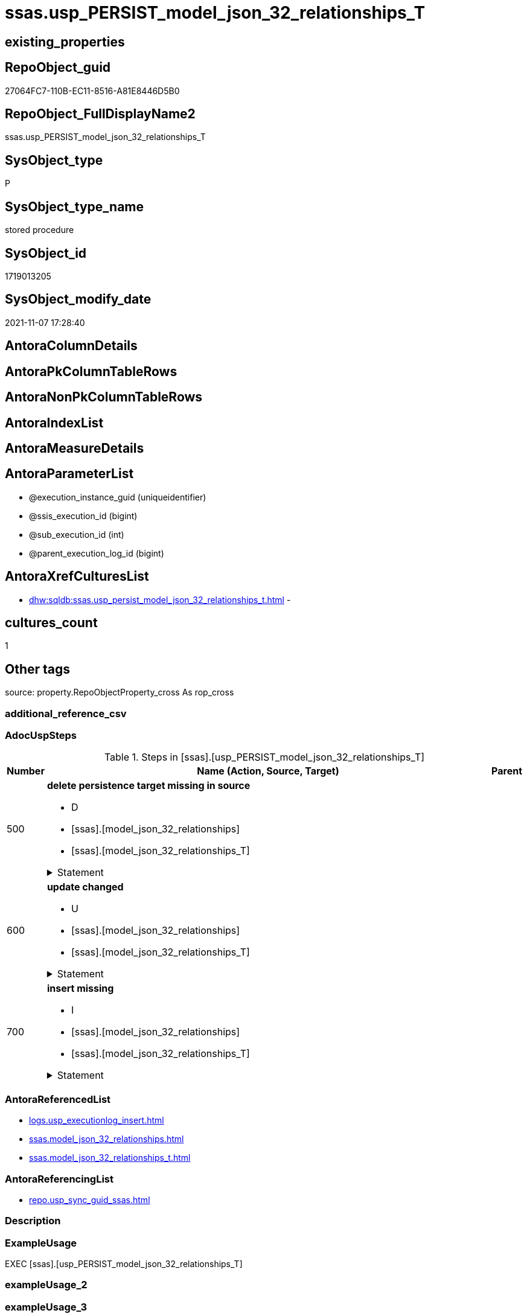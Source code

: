 // tag::HeaderFullDisplayName[]
= ssas.usp_PERSIST_model_json_32_relationships_T
// end::HeaderFullDisplayName[]

== existing_properties

// tag::existing_properties[]
:ExistsProperty--adocuspsteps:
:ExistsProperty--antorareferencedlist:
:ExistsProperty--antorareferencinglist:
:ExistsProperty--exampleusage:
:ExistsProperty--is_repo_managed:
:ExistsProperty--is_ssas:
:ExistsProperty--referencedobjectlist:
:ExistsProperty--uspgenerator_usp_id:
:ExistsProperty--sql_modules_definition:
:ExistsProperty--AntoraParameterList:
// end::existing_properties[]

== RepoObject_guid

// tag::RepoObject_guid[]
27064FC7-110B-EC11-8516-A81E8446D5B0
// end::RepoObject_guid[]

== RepoObject_FullDisplayName2

// tag::RepoObject_FullDisplayName2[]
ssas.usp_PERSIST_model_json_32_relationships_T
// end::RepoObject_FullDisplayName2[]

== SysObject_type

// tag::SysObject_type[]
P 
// end::SysObject_type[]

== SysObject_type_name

// tag::SysObject_type_name[]
stored procedure
// end::SysObject_type_name[]

== SysObject_id

// tag::SysObject_id[]
1719013205
// end::SysObject_id[]

== SysObject_modify_date

// tag::SysObject_modify_date[]
2021-11-07 17:28:40
// end::SysObject_modify_date[]

== AntoraColumnDetails

// tag::AntoraColumnDetails[]

// end::AntoraColumnDetails[]

== AntoraPkColumnTableRows

// tag::AntoraPkColumnTableRows[]

// end::AntoraPkColumnTableRows[]

== AntoraNonPkColumnTableRows

// tag::AntoraNonPkColumnTableRows[]

// end::AntoraNonPkColumnTableRows[]

== AntoraIndexList

// tag::AntoraIndexList[]

// end::AntoraIndexList[]

== AntoraMeasureDetails

// tag::AntoraMeasureDetails[]

// end::AntoraMeasureDetails[]

== AntoraParameterList

// tag::AntoraParameterList[]
* @execution_instance_guid (uniqueidentifier)
* @ssis_execution_id (bigint)
* @sub_execution_id (int)
* @parent_execution_log_id (bigint)
// end::AntoraParameterList[]

== AntoraXrefCulturesList

// tag::AntoraXrefCulturesList[]
* xref:dhw:sqldb:ssas.usp_persist_model_json_32_relationships_t.adoc[] - 
// end::AntoraXrefCulturesList[]

== cultures_count

// tag::cultures_count[]
1
// end::cultures_count[]

== Other tags

source: property.RepoObjectProperty_cross As rop_cross


=== additional_reference_csv

// tag::additional_reference_csv[]

// end::additional_reference_csv[]


=== AdocUspSteps

// tag::adocuspsteps[]
.Steps in [ssas].[usp_PERSIST_model_json_32_relationships_T]
[cols="d,15a,d"]
|===
|Number|Name (Action, Source, Target)|Parent

|500
|
*delete persistence target missing in source*

* D
* [ssas].[model_json_32_relationships]
* [ssas].[model_json_32_relationships_T]


.Statement
[%collapsible]
=====
[source,sql,numbered]
----
DELETE T
FROM [ssas].[model_json_32_relationships_T] AS T
WHERE
NOT EXISTS
(SELECT 1 FROM [ssas].[model_json_32_relationships] AS S
WHERE
T.[databasename] = S.[databasename]
AND T.[relationships_name] = S.[relationships_name]
)
 
----
=====

|


|600
|
*update changed*

* U
* [ssas].[model_json_32_relationships]
* [ssas].[model_json_32_relationships_T]


.Statement
[%collapsible]
=====
[source,sql,numbered]
----
UPDATE T
SET
  T.[databasename] = S.[databasename]
, T.[relationships_crossFilteringBehavior] = S.[relationships_crossFilteringBehavior]
, T.[relationships_fromCardinality] = S.[relationships_fromCardinality]
, T.[relationships_fromColumn] = S.[relationships_fromColumn]
, T.[relationships_fromTable] = S.[relationships_fromTable]
, T.[relationships_isActive] = S.[relationships_isActive]
, T.[relationships_name] = S.[relationships_name]
, T.[relationships_toCardinality] = S.[relationships_toCardinality]
, T.[relationships_toColumn] = S.[relationships_toColumn]
, T.[relationships_toTable] = S.[relationships_toTable]

FROM [ssas].[model_json_32_relationships_T] AS T
INNER JOIN [ssas].[model_json_32_relationships] AS S
ON
T.[databasename] = S.[databasename]
AND T.[relationships_name] = S.[relationships_name]

WHERE
   T.[databasename] <> S.[databasename]
OR T.[relationships_crossFilteringBehavior] <> S.[relationships_crossFilteringBehavior] OR (S.[relationships_crossFilteringBehavior] IS NULL AND NOT T.[relationships_crossFilteringBehavior] IS NULL) OR (NOT S.[relationships_crossFilteringBehavior] IS NULL AND T.[relationships_crossFilteringBehavior] IS NULL)
OR T.[relationships_fromCardinality] <> S.[relationships_fromCardinality] OR (S.[relationships_fromCardinality] IS NULL AND NOT T.[relationships_fromCardinality] IS NULL) OR (NOT S.[relationships_fromCardinality] IS NULL AND T.[relationships_fromCardinality] IS NULL)
OR T.[relationships_fromColumn] <> S.[relationships_fromColumn] OR (S.[relationships_fromColumn] IS NULL AND NOT T.[relationships_fromColumn] IS NULL) OR (NOT S.[relationships_fromColumn] IS NULL AND T.[relationships_fromColumn] IS NULL)
OR T.[relationships_fromTable] <> S.[relationships_fromTable] OR (S.[relationships_fromTable] IS NULL AND NOT T.[relationships_fromTable] IS NULL) OR (NOT S.[relationships_fromTable] IS NULL AND T.[relationships_fromTable] IS NULL)
OR T.[relationships_isActive] <> S.[relationships_isActive] OR (S.[relationships_isActive] IS NULL AND NOT T.[relationships_isActive] IS NULL) OR (NOT S.[relationships_isActive] IS NULL AND T.[relationships_isActive] IS NULL)
OR T.[relationships_name] <> S.[relationships_name] OR (S.[relationships_name] IS NULL AND NOT T.[relationships_name] IS NULL) OR (NOT S.[relationships_name] IS NULL AND T.[relationships_name] IS NULL)
OR T.[relationships_toCardinality] <> S.[relationships_toCardinality] OR (S.[relationships_toCardinality] IS NULL AND NOT T.[relationships_toCardinality] IS NULL) OR (NOT S.[relationships_toCardinality] IS NULL AND T.[relationships_toCardinality] IS NULL)
OR T.[relationships_toColumn] <> S.[relationships_toColumn] OR (S.[relationships_toColumn] IS NULL AND NOT T.[relationships_toColumn] IS NULL) OR (NOT S.[relationships_toColumn] IS NULL AND T.[relationships_toColumn] IS NULL)
OR T.[relationships_toTable] <> S.[relationships_toTable] OR (S.[relationships_toTable] IS NULL AND NOT T.[relationships_toTable] IS NULL) OR (NOT S.[relationships_toTable] IS NULL AND T.[relationships_toTable] IS NULL)

----
=====

|


|700
|
*insert missing*

* I
* [ssas].[model_json_32_relationships]
* [ssas].[model_json_32_relationships_T]


.Statement
[%collapsible]
=====
[source,sql,numbered]
----
INSERT INTO 
 [ssas].[model_json_32_relationships_T]
 (
  [databasename]
, [relationships_crossFilteringBehavior]
, [relationships_fromCardinality]
, [relationships_fromColumn]
, [relationships_fromTable]
, [relationships_isActive]
, [relationships_name]
, [relationships_toCardinality]
, [relationships_toColumn]
, [relationships_toTable]
)
SELECT
  [databasename]
, [relationships_crossFilteringBehavior]
, [relationships_fromCardinality]
, [relationships_fromColumn]
, [relationships_fromTable]
, [relationships_isActive]
, [relationships_name]
, [relationships_toCardinality]
, [relationships_toColumn]
, [relationships_toTable]

FROM [ssas].[model_json_32_relationships] AS S
WHERE
NOT EXISTS
(SELECT 1
FROM [ssas].[model_json_32_relationships_T] AS T
WHERE
T.[databasename] = S.[databasename]
AND T.[relationships_name] = S.[relationships_name]
)
----
=====

|

|===

// end::adocuspsteps[]


=== AntoraReferencedList

// tag::antorareferencedlist[]
* xref:logs.usp_executionlog_insert.adoc[]
* xref:ssas.model_json_32_relationships.adoc[]
* xref:ssas.model_json_32_relationships_t.adoc[]
// end::antorareferencedlist[]


=== AntoraReferencingList

// tag::antorareferencinglist[]
* xref:repo.usp_sync_guid_ssas.adoc[]
// end::antorareferencinglist[]


=== Description

// tag::description[]

// end::description[]


=== ExampleUsage

// tag::exampleusage[]
EXEC [ssas].[usp_PERSIST_model_json_32_relationships_T]
// end::exampleusage[]


=== exampleUsage_2

// tag::exampleusage_2[]

// end::exampleusage_2[]


=== exampleUsage_3

// tag::exampleusage_3[]

// end::exampleusage_3[]


=== exampleUsage_4

// tag::exampleusage_4[]

// end::exampleusage_4[]


=== exampleUsage_5

// tag::exampleusage_5[]

// end::exampleusage_5[]


=== exampleWrong_Usage

// tag::examplewrong_usage[]

// end::examplewrong_usage[]


=== has_execution_plan_issue

// tag::has_execution_plan_issue[]

// end::has_execution_plan_issue[]


=== has_get_referenced_issue

// tag::has_get_referenced_issue[]

// end::has_get_referenced_issue[]


=== has_history

// tag::has_history[]

// end::has_history[]


=== has_history_columns

// tag::has_history_columns[]

// end::has_history_columns[]


=== InheritanceType

// tag::inheritancetype[]

// end::inheritancetype[]


=== is_persistence

// tag::is_persistence[]

// end::is_persistence[]


=== is_persistence_check_duplicate_per_pk

// tag::is_persistence_check_duplicate_per_pk[]

// end::is_persistence_check_duplicate_per_pk[]


=== is_persistence_check_for_empty_source

// tag::is_persistence_check_for_empty_source[]

// end::is_persistence_check_for_empty_source[]


=== is_persistence_delete_changed

// tag::is_persistence_delete_changed[]

// end::is_persistence_delete_changed[]


=== is_persistence_delete_missing

// tag::is_persistence_delete_missing[]

// end::is_persistence_delete_missing[]


=== is_persistence_insert

// tag::is_persistence_insert[]

// end::is_persistence_insert[]


=== is_persistence_truncate

// tag::is_persistence_truncate[]

// end::is_persistence_truncate[]


=== is_persistence_update_changed

// tag::is_persistence_update_changed[]

// end::is_persistence_update_changed[]


=== is_repo_managed

// tag::is_repo_managed[]
0
// end::is_repo_managed[]


=== is_ssas

// tag::is_ssas[]
0
// end::is_ssas[]


=== microsoft_database_tools_support

// tag::microsoft_database_tools_support[]

// end::microsoft_database_tools_support[]


=== MS_Description

// tag::ms_description[]

// end::ms_description[]


=== persistence_source_RepoObject_fullname

// tag::persistence_source_repoobject_fullname[]

// end::persistence_source_repoobject_fullname[]


=== persistence_source_RepoObject_fullname2

// tag::persistence_source_repoobject_fullname2[]

// end::persistence_source_repoobject_fullname2[]


=== persistence_source_RepoObject_guid

// tag::persistence_source_repoobject_guid[]

// end::persistence_source_repoobject_guid[]


=== persistence_source_RepoObject_xref

// tag::persistence_source_repoobject_xref[]

// end::persistence_source_repoobject_xref[]


=== pk_index_guid

// tag::pk_index_guid[]

// end::pk_index_guid[]


=== pk_IndexPatternColumnDatatype

// tag::pk_indexpatterncolumndatatype[]

// end::pk_indexpatterncolumndatatype[]


=== pk_IndexPatternColumnName

// tag::pk_indexpatterncolumnname[]

// end::pk_indexpatterncolumnname[]


=== pk_IndexSemanticGroup

// tag::pk_indexsemanticgroup[]

// end::pk_indexsemanticgroup[]


=== ReferencedObjectList

// tag::referencedobjectlist[]
* [logs].[usp_ExecutionLog_insert]
* [ssas].[model_json_32_relationships]
* [ssas].[model_json_32_relationships_T]
// end::referencedobjectlist[]


=== usp_persistence_RepoObject_guid

// tag::usp_persistence_repoobject_guid[]

// end::usp_persistence_repoobject_guid[]


=== UspExamples

// tag::uspexamples[]

// end::uspexamples[]


=== uspgenerator_usp_id

// tag::uspgenerator_usp_id[]
85
// end::uspgenerator_usp_id[]


=== UspParameters

// tag::uspparameters[]

// end::uspparameters[]

== Boolean Attributes

source: property.RepoObjectProperty WHERE property_int = 1

// tag::boolean_attributes[]

// end::boolean_attributes[]

== sql_modules_definition

// tag::sql_modules_definition[]
[%collapsible]
=======
[source,sql,numbered]
----
/*
code of this procedure is managed in the dhw repository. Do not modify manually.
Use [uspgenerator].[GeneratorUsp], [uspgenerator].[GeneratorUspParameter], [uspgenerator].[GeneratorUspStep], [uspgenerator].[GeneratorUsp_SqlUsp]
*/
CREATE   PROCEDURE [ssas].[usp_PERSIST_model_json_32_relationships_T]
----keep the code between logging parameters and "START" unchanged!
---- parameters, used for logging; you don't need to care about them, but you can use them, wenn calling from SSIS or in your workflow to log the context of the procedure call
  @execution_instance_guid UNIQUEIDENTIFIER = NULL --SSIS system variable ExecutionInstanceGUID could be used, any other unique guid is also fine. If NULL, then NEWID() is used to create one
, @ssis_execution_id BIGINT = NULL --only SSIS system variable ServerExecutionID should be used, or any other consistent number system, do not mix different number systems
, @sub_execution_id INT = NULL --in case you log some sub_executions, for example in SSIS loops or sub packages
, @parent_execution_log_id BIGINT = NULL --in case a sup procedure is called, the @current_execution_log_id of the parent procedure should be propagated here. It allowes call stack analyzing
AS
BEGIN
DECLARE
 --
   @current_execution_log_id BIGINT --this variable should be filled only once per procedure call, it contains the first logging call for the step 'start'.
 , @current_execution_guid UNIQUEIDENTIFIER = NEWID() --a unique guid for any procedure call. It should be propagated to sub procedures using "@parent_execution_log_id = @current_execution_log_id"
 , @source_object NVARCHAR(261) = NULL --use it like '[schema].[object]', this allows data flow vizualizatiuon (include square brackets)
 , @target_object NVARCHAR(261) = NULL --use it like '[schema].[object]', this allows data flow vizualizatiuon (include square brackets)
 , @proc_id INT = @@procid
 , @proc_schema_name NVARCHAR(128) = OBJECT_SCHEMA_NAME(@@procid) --schema ande name of the current procedure should be automatically logged
 , @proc_name NVARCHAR(128) = OBJECT_NAME(@@procid)               --schema ande name of the current procedure should be automatically logged
 , @event_info NVARCHAR(MAX)
 , @step_id INT = 0
 , @step_name NVARCHAR(1000) = NULL
 , @rows INT

--[event_info] get's only the information about the "outer" calling process
--wenn the procedure calls sub procedures, the [event_info] will not change
SET @event_info = (
  SELECT TOP 1 [event_info]
  FROM sys.dm_exec_input_buffer(@@spid, CURRENT_REQUEST_ID())
  ORDER BY [event_info]
  )

IF @execution_instance_guid IS NULL
 SET @execution_instance_guid = NEWID();
--
--SET @rows = @@ROWCOUNT;
SET @step_id = @step_id + 1
SET @step_name = 'start'
SET @source_object = NULL
SET @target_object = NULL

EXEC logs.usp_ExecutionLog_insert
 --these parameters should be the same for all logging execution
   @execution_instance_guid = @execution_instance_guid
 , @ssis_execution_id = @ssis_execution_id
 , @sub_execution_id = @sub_execution_id
 , @parent_execution_log_id = @parent_execution_log_id
 , @current_execution_guid = @current_execution_guid
 , @proc_id = @proc_id
 , @proc_schema_name = @proc_schema_name
 , @proc_name = @proc_name
 , @event_info = @event_info
 --the following parameters are individual for each call
 , @step_id = @step_id --@step_id should be incremented before each call
 , @step_name = @step_name --assign individual step names for each call
 --only the "start" step should return the log id into @current_execution_log_id
 --all other calls should not overwrite @current_execution_log_id
 , @execution_log_id = @current_execution_log_id OUTPUT
----you can log the content of your own parameters, do this only in the start-step
----data type is sql_variant

--
PRINT '[ssas].[usp_PERSIST_model_json_32_relationships_T]'
--keep the code between logging parameters and "START" unchanged!
--
----START
--
----- start here with your own code
--
/*{"ReportUspStep":[{"Number":500,"Name":"delete persistence target missing in source","has_logging":1,"is_condition":0,"is_inactive":0,"is_SubProcedure":0,"log_source_object":"[ssas].[model_json_32_relationships]","log_target_object":"[ssas].[model_json_32_relationships_T]","log_flag_InsertUpdateDelete":"D"}]}*/
PRINT CONCAT('usp_id;Number;Parent_Number: ',85,';',500,';',NULL);

DELETE T
FROM [ssas].[model_json_32_relationships_T] AS T
WHERE
NOT EXISTS
(SELECT 1 FROM [ssas].[model_json_32_relationships] AS S
WHERE
T.[databasename] = S.[databasename]
AND T.[relationships_name] = S.[relationships_name]
)
 

-- Logging START --
SET @rows = @@ROWCOUNT
SET @step_id = @step_id + 1
SET @step_name = 'delete persistence target missing in source'
SET @source_object = '[ssas].[model_json_32_relationships]'
SET @target_object = '[ssas].[model_json_32_relationships_T]'

EXEC logs.usp_ExecutionLog_insert 
 @execution_instance_guid = @execution_instance_guid
 , @ssis_execution_id = @ssis_execution_id
 , @sub_execution_id = @sub_execution_id
 , @parent_execution_log_id = @parent_execution_log_id
 , @current_execution_guid = @current_execution_guid
 , @proc_id = @proc_id
 , @proc_schema_name = @proc_schema_name
 , @proc_name = @proc_name
 , @event_info = @event_info
 , @step_id = @step_id
 , @step_name = @step_name
 , @source_object = @source_object
 , @target_object = @target_object
 , @deleted = @rows
-- Logging END --

/*{"ReportUspStep":[{"Number":600,"Name":"update changed","has_logging":1,"is_condition":0,"is_inactive":0,"is_SubProcedure":0,"log_source_object":"[ssas].[model_json_32_relationships]","log_target_object":"[ssas].[model_json_32_relationships_T]","log_flag_InsertUpdateDelete":"U"}]}*/
PRINT CONCAT('usp_id;Number;Parent_Number: ',85,';',600,';',NULL);

UPDATE T
SET
  T.[databasename] = S.[databasename]
, T.[relationships_crossFilteringBehavior] = S.[relationships_crossFilteringBehavior]
, T.[relationships_fromCardinality] = S.[relationships_fromCardinality]
, T.[relationships_fromColumn] = S.[relationships_fromColumn]
, T.[relationships_fromTable] = S.[relationships_fromTable]
, T.[relationships_isActive] = S.[relationships_isActive]
, T.[relationships_name] = S.[relationships_name]
, T.[relationships_toCardinality] = S.[relationships_toCardinality]
, T.[relationships_toColumn] = S.[relationships_toColumn]
, T.[relationships_toTable] = S.[relationships_toTable]

FROM [ssas].[model_json_32_relationships_T] AS T
INNER JOIN [ssas].[model_json_32_relationships] AS S
ON
T.[databasename] = S.[databasename]
AND T.[relationships_name] = S.[relationships_name]

WHERE
   T.[databasename] <> S.[databasename]
OR T.[relationships_crossFilteringBehavior] <> S.[relationships_crossFilteringBehavior] OR (S.[relationships_crossFilteringBehavior] IS NULL AND NOT T.[relationships_crossFilteringBehavior] IS NULL) OR (NOT S.[relationships_crossFilteringBehavior] IS NULL AND T.[relationships_crossFilteringBehavior] IS NULL)
OR T.[relationships_fromCardinality] <> S.[relationships_fromCardinality] OR (S.[relationships_fromCardinality] IS NULL AND NOT T.[relationships_fromCardinality] IS NULL) OR (NOT S.[relationships_fromCardinality] IS NULL AND T.[relationships_fromCardinality] IS NULL)
OR T.[relationships_fromColumn] <> S.[relationships_fromColumn] OR (S.[relationships_fromColumn] IS NULL AND NOT T.[relationships_fromColumn] IS NULL) OR (NOT S.[relationships_fromColumn] IS NULL AND T.[relationships_fromColumn] IS NULL)
OR T.[relationships_fromTable] <> S.[relationships_fromTable] OR (S.[relationships_fromTable] IS NULL AND NOT T.[relationships_fromTable] IS NULL) OR (NOT S.[relationships_fromTable] IS NULL AND T.[relationships_fromTable] IS NULL)
OR T.[relationships_isActive] <> S.[relationships_isActive] OR (S.[relationships_isActive] IS NULL AND NOT T.[relationships_isActive] IS NULL) OR (NOT S.[relationships_isActive] IS NULL AND T.[relationships_isActive] IS NULL)
OR T.[relationships_name] <> S.[relationships_name] OR (S.[relationships_name] IS NULL AND NOT T.[relationships_name] IS NULL) OR (NOT S.[relationships_name] IS NULL AND T.[relationships_name] IS NULL)
OR T.[relationships_toCardinality] <> S.[relationships_toCardinality] OR (S.[relationships_toCardinality] IS NULL AND NOT T.[relationships_toCardinality] IS NULL) OR (NOT S.[relationships_toCardinality] IS NULL AND T.[relationships_toCardinality] IS NULL)
OR T.[relationships_toColumn] <> S.[relationships_toColumn] OR (S.[relationships_toColumn] IS NULL AND NOT T.[relationships_toColumn] IS NULL) OR (NOT S.[relationships_toColumn] IS NULL AND T.[relationships_toColumn] IS NULL)
OR T.[relationships_toTable] <> S.[relationships_toTable] OR (S.[relationships_toTable] IS NULL AND NOT T.[relationships_toTable] IS NULL) OR (NOT S.[relationships_toTable] IS NULL AND T.[relationships_toTable] IS NULL)


-- Logging START --
SET @rows = @@ROWCOUNT
SET @step_id = @step_id + 1
SET @step_name = 'update changed'
SET @source_object = '[ssas].[model_json_32_relationships]'
SET @target_object = '[ssas].[model_json_32_relationships_T]'

EXEC logs.usp_ExecutionLog_insert 
 @execution_instance_guid = @execution_instance_guid
 , @ssis_execution_id = @ssis_execution_id
 , @sub_execution_id = @sub_execution_id
 , @parent_execution_log_id = @parent_execution_log_id
 , @current_execution_guid = @current_execution_guid
 , @proc_id = @proc_id
 , @proc_schema_name = @proc_schema_name
 , @proc_name = @proc_name
 , @event_info = @event_info
 , @step_id = @step_id
 , @step_name = @step_name
 , @source_object = @source_object
 , @target_object = @target_object
 , @updated = @rows
-- Logging END --

/*{"ReportUspStep":[{"Number":700,"Name":"insert missing","has_logging":1,"is_condition":0,"is_inactive":0,"is_SubProcedure":0,"log_source_object":"[ssas].[model_json_32_relationships]","log_target_object":"[ssas].[model_json_32_relationships_T]","log_flag_InsertUpdateDelete":"I"}]}*/
PRINT CONCAT('usp_id;Number;Parent_Number: ',85,';',700,';',NULL);

INSERT INTO 
 [ssas].[model_json_32_relationships_T]
 (
  [databasename]
, [relationships_crossFilteringBehavior]
, [relationships_fromCardinality]
, [relationships_fromColumn]
, [relationships_fromTable]
, [relationships_isActive]
, [relationships_name]
, [relationships_toCardinality]
, [relationships_toColumn]
, [relationships_toTable]
)
SELECT
  [databasename]
, [relationships_crossFilteringBehavior]
, [relationships_fromCardinality]
, [relationships_fromColumn]
, [relationships_fromTable]
, [relationships_isActive]
, [relationships_name]
, [relationships_toCardinality]
, [relationships_toColumn]
, [relationships_toTable]

FROM [ssas].[model_json_32_relationships] AS S
WHERE
NOT EXISTS
(SELECT 1
FROM [ssas].[model_json_32_relationships_T] AS T
WHERE
T.[databasename] = S.[databasename]
AND T.[relationships_name] = S.[relationships_name]
)

-- Logging START --
SET @rows = @@ROWCOUNT
SET @step_id = @step_id + 1
SET @step_name = 'insert missing'
SET @source_object = '[ssas].[model_json_32_relationships]'
SET @target_object = '[ssas].[model_json_32_relationships_T]'

EXEC logs.usp_ExecutionLog_insert 
 @execution_instance_guid = @execution_instance_guid
 , @ssis_execution_id = @ssis_execution_id
 , @sub_execution_id = @sub_execution_id
 , @parent_execution_log_id = @parent_execution_log_id
 , @current_execution_guid = @current_execution_guid
 , @proc_id = @proc_id
 , @proc_schema_name = @proc_schema_name
 , @proc_name = @proc_name
 , @event_info = @event_info
 , @step_id = @step_id
 , @step_name = @step_name
 , @source_object = @source_object
 , @target_object = @target_object
 , @inserted = @rows
-- Logging END --

--
--finish your own code here
--keep the code between "END" and the end of the procedure unchanged!
--
--END
--
--SET @rows = @@ROWCOUNT
SET @step_id = @step_id + 1
SET @step_name = 'end'
SET @source_object = NULL
SET @target_object = NULL

EXEC logs.usp_ExecutionLog_insert
   @execution_instance_guid = @execution_instance_guid
 , @ssis_execution_id = @ssis_execution_id
 , @sub_execution_id = @sub_execution_id
 , @parent_execution_log_id = @parent_execution_log_id
 , @current_execution_guid = @current_execution_guid
 , @proc_id = @proc_id
 , @proc_schema_name = @proc_schema_name
 , @proc_name = @proc_name
 , @event_info = @event_info
 , @step_id = @step_id
 , @step_name = @step_name
 , @source_object = @source_object
 , @target_object = @target_object

END


----
=======
// end::sql_modules_definition[]


